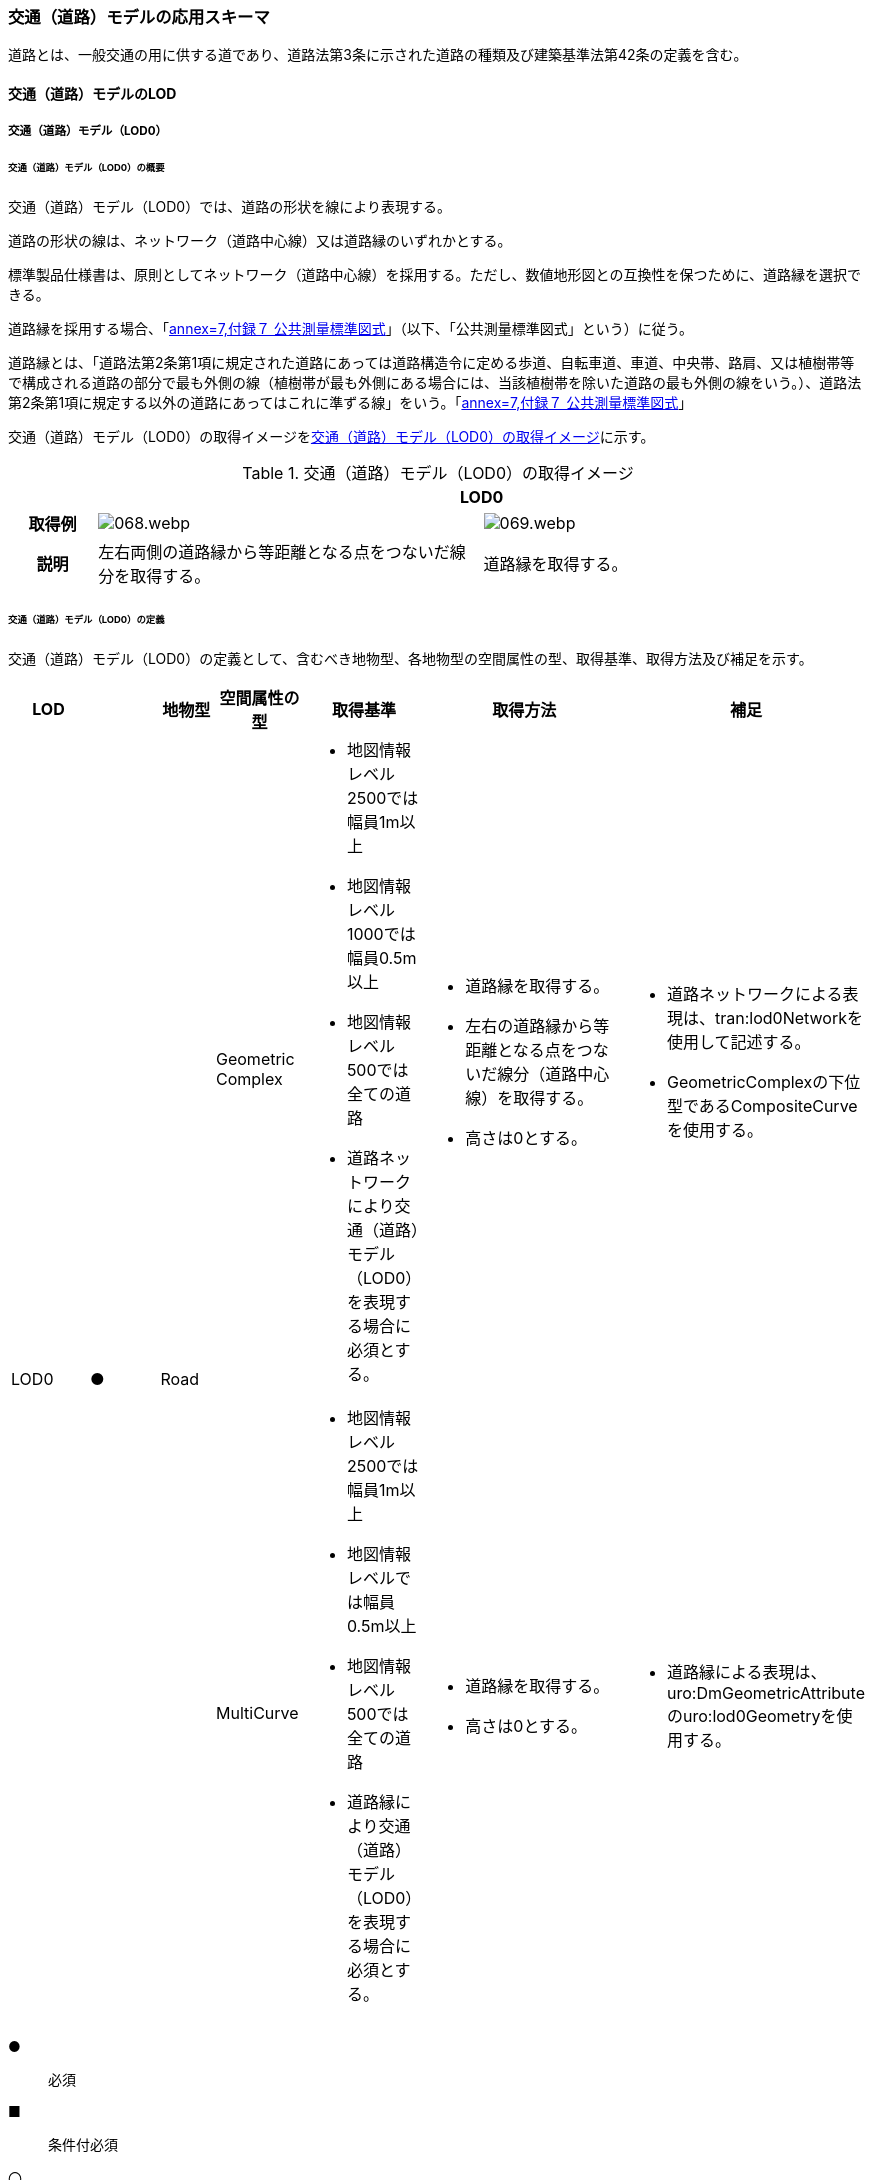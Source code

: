 [[toc4_03]]
=== 交通（道路）モデルの応用スキーマ

道路とは、一般交通の用に供する道であり、道路法第3条に示された道路の種類及び建築基準法第42条の定義を含む。

[[toc4_03_01]]
==== 交通（道路）モデルのLOD

[[toc4_03_01_01]]
===== 交通（道路）モデル（LOD0）

====== 交通（道路）モデル（LOD0）の概要

交通（道路）モデル（LOD0）では、道路の形状を線により表現する。

道路の形状の線は、ネットワーク（道路中心線）又は道路縁のいずれかとする。

標準製品仕様書は、原則としてネットワーク（道路中心線）を採用する。ただし、数値地形図との互換性を保つために、道路縁を選択できる。

道路縁を採用する場合、「<<gsi_ops,annex=7,付録７ 公共測量標準図式>>」（以下、「公共測量標準図式」という）に従う。

道路縁とは、「道路法第2条第1項に規定された道路にあっては道路構造令に定める歩道、自転車道、車道、中央帯、路肩、又は植樹帯等で構成される道路の部分で最も外側の線（植樹帯が最も外側にある場合には、当該植樹帯を除いた道路の最も外側の線をいう。）、道路法第2条第1項に規定する以外の道路にあってはこれに準ずる線」をいう。「<<gsi_ops,annex=7,付録７ 公共測量標準図式>>」

交通（道路）モデル（LOD0）の取得イメージを<<tab-4-16>>に示す。

[[tab-4-16]]
[cols="2a,9a,9a"]
.交通（道路）モデル（LOD0）の取得イメージ
|===
h| 2+^h| LOD0
h| 取得例
|
image::images/068.webp.png[]
|
image::images/069.webp.png[]

h| 説明 | 左右両側の道路縁から等距離となる点をつないだ線分を取得する。
|
道路縁を取得する。

|===

====== 交通（道路）モデル（LOD0）の定義

交通（道路）モデル（LOD0）の定義として、含むべき地物型、各地物型の空間属性の型、取得基準、取得方法及び補足を示す。

[cols="43a,43a,28a,43a,43a,120a,80a"]
|===
| LOD | | 地物型 | 空間属性の型 | 取得基準 | 取得方法 | 補足

.2+| LOD0
.2+| ●
.2+| Road
| Geometric Complex
|
* 地図情報レベル2500では幅員1m以上
* 地図情報レベル1000では幅員0.5m以上
* 地図情報レベル500では全ての道路
* 道路ネットワークにより交通（道路）モデル（LOD0）を表現する場合に必須とする。
|
* 道路縁を取得する。
* 左右の道路縁から等距離となる点をつないだ線分（道路中心線）を取得する。
* 高さは0とする。
|
* 道路ネットワークによる表現は、tran:lod0Networkを使用して記述する。
* GeometricComplexの下位型であるCompositeCurveを使用する。

| MultiCurve
|
* 地図情報レベル2500では幅員1m以上
* 地図情報レベルでは幅員0.5m以上
* 地図情報レベル500では全ての道路
* 道路縁により交通（道路）モデル（LOD0）を表現する場合に必須とする。
|
* 道路縁を取得する。
* 高さは0とする。
|
* 道路縁による表現は、uro:DmGeometricAttributeのuro:lod0Geometryを使用する。

|===

[%key]
●:: 必須
■:: 条件付必須
〇:: 任意（ユースケースに応じて要否を決定してよい）

[[toc4_03_01_02]]
===== 交通（道路）モデル（LOD1）

====== 交通（道路）モデル（LOD1）の概要

交通（道路）モデル（LOD1）では、道路の形状を面により表現する。交通（道路）モデル（LOD1）の取得イメージを<<tab-4-17>>に示す。

[[tab-4-17]]
[cols="1a,9a"]
.交通（道路）モデル（LOD1）の取得イメージ
|===
h| ^h| LOD1
h| 取得例
|
image::images/070.webp.png[]

h| 説明 |
道路縁により囲まれた範囲を面として取得し、以下の場所で区切る。

* 交差部（四差路、多差路及び三差路）
* 道路構造（トンネル、橋梁）が変化する場所
* 位置正確度や取得方法が変わる場所 高さは0とする。

|===

====== 交通（道路）モデル（LOD1）の定義

交通（道路）モデル（LOD1）の定義として、含むべき地物型、各地物型の空間属性の型、取得基準、取得方法及び補足を示す。

[cols="43a,^5a,28a,43a,43a,120a,80a"]
|===
| LOD | | 地物型 | 空間属性の型 | 取得基準 | 取得方法 | 補足

| LOD1
| ●
| Road
| MultiSurface
|
* 地図情報レベル2500では幅員1m以上
* 地図情報レベルでは幅員0.5m以上
* 地図情報レベル500では全ての道路
|
* 道路縁をつないだ面を作成する。
* 以下の場所で区切る。
** 交差部
** 道路構造が変化する場所
** 位置正確度や取得方法が変わる場所
* 高さは0とする。
|

|===

[%key]
●:: 必須
■:: 条件付必須
〇:: 任意（ユースケースに応じて要否を決定してよい）

[[toc4_03_01_03]]
===== 交通（道路）モデル（LOD2）

====== 交通（道路）モデル（LOD2）の概要

交通（道路）モデル（LOD2）では、道路の形状を面により表現し、面を車道部、車道交差部、歩道部及び島に区分する。交通（道路）モデル（LOD2）の取得イメージを<<tab-4-18>>に示す。

[[tab-4-18]]
[cols="1a,9a"]
.交通（道路）モデル（LOD2）の取得イメージ
|===
h| ^h| LOD2
h| 取得例
|
image::images/071.webp.png[]

h| 説明 |
道路縁により囲まれた範囲を面として取得し、面を以下に区分する。

* 車道部
* 車道交差部
* 歩道部
* 島

高さは0とする。

|===

車道部とは、主として自動車が利用する道路の部分で、車線、すりつけ区間、分離帯が切断された車道の部分、側帯、路肩、停車帯、待避所、乗合自動車停車所、非常駐車帯、副道を含む。

[.source]
<<nilim_kiban_dps,道路基盤地図情報（整備促進版）製品仕様書（案）>>

車道交差部とは、十字路、丁字路、その他2つ以上の車道が交わる部分をいう。

[.source]
<<nilim_kiban_dps,道路基盤地図情報（整備促進版）製品仕様書（案）>>


歩道部とは、専ら歩行者と自転車の通行の用に供するため、工作物により車道部と区画して設置される道路の部分で、自転車道、自転車歩行者道、歩道を含む。

[.source]
<<nilim_kiban_dps,道路基盤地図情報（整備促進版）製品仕様書（案）>>


島とは、車両の走行を制御し、安全な交通を確保するために設置される分離帯及び交通島の部分をいう。

[.source]
<<nilim_kiban_dps,道路基盤地図情報（整備促進版）製品仕様書（案）>>


====== 交通（道路）モデル（LOD2）の定義

交通（道路）モデル（LOD2）の定義として、含むべき地物型、各地物型の空間属性の型、取得基準、取得方法及び補足を示す。

[cols="3a,^2a,7a,15a,15a,30a,15a"]
|===
| LOD | | 地物型 | 空間属性の型 | 取得基準 | 取得方法 | 補足

| LOD2
| ●
| Road
| MultiSurface
|
* 道路法の道路
* 建築基準法第42条の道路
|
* TrafficArea及びAuxiliaryTrafficAreaの集まりとして作成する。
|

.4+| LOD2
.4+| ●
.4+| TrafficArea
.4+| MultiSurface
|
* 車道部
|
* 車道の境界をつないだ面を作成し、車道交差部を除く面を取得する。
* 高さは0とする。
|

|
* 車道交差部（隅切りがある場合）
|
* 隅切りに囲まれた車道部を取得する。
* 高さは0とする。
|
隅切りとは、道路構造令第27条第2項に示された、道路が同一平面で交差又は接続する場合に隅角部を切り取り、適当な見とおしができる構造としたものをいう。 +
また、建築基準法施行規則第144条の4第1項第2号に示される隅切りを含む。

image::images/072.webp.png[]

|
* 車道交差部（隅切りが無い場合）
|
* 交差する道路の道路縁が接する点を結ぶ線に囲まれた車道部を取得する。
* 高さは0とする。
|
image::images/073.webp.png[]

|
* 歩道部
|
* 歩道の境界をつないだ面を取得する。
* 高さは0とする。
|

| LOD2
| ●
| Auxiliary Traffic Area
| MultiSurface
|
* 島
|
* 島の外周を取得する。
* 高さは0とする。
|

|===

[%key]
●:: 必須
■:: 条件付必須
〇:: 任意（ユースケースに応じて要否を決定してよい）

[[toc4_03_01_04]]
===== 交通（道路）モデル（LOD3）

====== 交通（道路）モデル（LOD3）の概要

交通（道路）モデル（LOD3）では、道路の形状を面により表現し、面を車道部、車道交差部、歩道部及び分離帯等に区分する。交通（道路）モデル（LOD3）は、「道路内の区分」（<<tab-4-19>>）と「高さの取得方法」（<<tab-4-20>>）の組み合わせが異なるLOD3.0、LOD3.1、LOD3.2、LOD3.3及び LOD3.4に区分する。標準製品仕様は、原則としてLOD3.0とする。ただし、ユースケースの必要に応じて、LOD3.1、LOD3.2、LOD3.3又はLOD3.4を採用できる。

[[tab-4-19]]
[cols="6a,24a,^5a,^5a,^5a,^5a,^5a,^5a"]
.LOD3.0、LOD3.1、LOD3.2、LOD3.3及び LOD3.4の「道路内の区分」
|===
2+| 交通（道路）モデル（LOD3）に含むべき地物 | 対応するCityGMLの地物型 | LOD3.0 | LOD3.1 | LOD3.2 | LOD3.3 | LOD3.4

2+| 道路 | Road |  ● |  ● |  ● |  ● |  ●
.5+| 車道部 | | TrafficArea |  ● |  ● |  ● |  ● |  ●
| 車道交差部 | TrafficArea |  ● |  ● |  ● |  ● |  ●
| 車線 | TrafficArea | |  ● |  ● |  ● |  ●
| すりつけ区間、踏切道、軌道敷、待避所、副道、自動車駐車場（走路）、自転車駐車場（走路） | TrafficArea | | | | |  〇
| 非常駐車帯、中央帯、側帯、路肩、停車帯、乗合自動車停車所、自動車駐車場（駐車区画）、自転車駐車場（駐車区画） | AuxiliaryTrafficArea | | | | |  〇
.3+| 歩道部 | | TrafficArea |  ● |  ● |  ● |  ● |  ●
| 歩道部上の植栽 | AuxiliaryTrafficArea | | |  ● |  ● |  ●
| 歩道、自転車歩行者道、自転車道 | TrafficArea | | | | |  〇
.2+| 島 | | AuxiliaryTrafficArea |  ● |  ● |  ● |  ● |  ●
| 交通島、分離帯、植樹帯、路面電車停車所 | AuxiliaryTrafficArea | | | | |  〇

|===

[%key]
●:: 必須
■:: 条件付必須
〇:: 任意（ユースケースに応じて要否を決定してよい）

[[tab-4-20]]
[cols="45a,^11a,^11a,^11a,^11a,^11a"]
.LOD3.0、LOD3.1、LOD3.2、LOD3.3及び LOD3.4の「高さの取得方法」
|===
| 取得方法 | LOD3.0 | LOD3.1 | LOD3.2 | LOD3.3 | LOD3.4

| 道路の横断方向の高さは一律とし、車道の高さとする。 |  ● |  ● | | |
| 道路の横断方向に15㎝以上の高さの差が存在した場合に、車道部、歩道部、島それぞれの高さを取得する。
|
| |  ● | |
| 道路の横断方向に2㎝以上の高さの差が存在した場合に、車道部、歩道部、島それぞれの高さを取得する。
|
| | |  ● |  ● footnote:[LOD3.4における取得の下限値は、ユースケースの必要に応じて定めることができる。]

|===


交通（道路）モデル（LOD3）の取得イメージを<<tab-4-21>>及び<<tab-4-22>>に示す。

// this table is_common to both doc01 and doc02 slide 24
// RWP aligned text 20240917

[[tab-4-21]]
[cols="a,a,a,a"]
.交通（道路）モデル（LOD3）の取得イメージ（道路内の区分）
|===
| LOD3.0 | LOD3.1 | LOD3.2及びLOD3.3 | LOD3.4

| 車道部、車道交差部、島及び歩道部を区分する。
| LOD3.0の区分を細分する。 +
車道部のうち、車線を区分する。
| LOD3.1の区分を細分する。 +
歩道部のうち、植栽を区分する。
| LOD3.3の区分を細分する。細分はユースケースに応じて決定する。

|
image::images/074.webp.png[]
|
image::images/075.webp.png[]
|
image::images/076.webp.png[]
|
image::images/077.webp.png[]

|===

NOTE: 青色着色している道路内の区分は、当該LODにおいて新たに区別ができるようになる区分である。

[[tab-4-22]]
[cols="a,a,a"]
.交通（道路）モデル（LOD3）の取得イメージ（高さの取得方法）
|===
| LOD3.0及びLOD3.1 | LOD3.2 | LOD3.3及びLOD3.4

|
道路内（車道部、歩道部、島）の高さは、横断方向に同一（全て車道の高さ）となる。

立体交差が表現できる。

image::images/078.webp.png[]

|
道路の横断方向に存在する15㎝以上の高さの差を取得する。

. 高さの差が15㎝以上の段は、段の形状を取得する。
+
image::images/079.webp.png[]

. 高さの差が15㎝以上のスロープは、スロープの形状を取得する。
+
image::images/081.webp.png[]

. 高さの差が15㎝未満の段が複数あり、合計15㎝以上の高さの差がある場合は、スロープとして取得する。
+
image::images/083.webp.png[]

歩道と車道との間や車道と島との間に存在する縁石による段を表現できる。

|
道路の横断方向に存在する2㎝以上の高さの差を取得する。

. 高さの差が2㎝以上の段は、段の形状を取得する。
+
image::images/080.webp.png[]

. 高さの差が2㎝以上のスロープは、スロープの形状を取得する。
+
image::images/082.webp.png[]

. 高さの差が2㎝未満の段が複数あり、合計2㎝以上の高さの差がある場合は、スロープとして取得する。
+
image::images/084.webp.png[]

歩道に設けられた車道への切り下げ部に存在する段が表現できる。

image::images/085.webp.png[]

|===

====== 交通（道路）モデル（LOD3.0）の定義

交通（道路）モデル（LOD3.0）の定義として、含むべき地物型、各地物型の空間属性の型、取得基準、取得方法及び補足を示す。

[cols="3a,^2a,7a,15a,15a,30a,15a"]
|===
| LOD | | 地物型 | 空間属性の型 | 取得基準 | 取得方法 | 補足

| LOD3.0
| ●
| Road
| MultiSurface
|
* 道路法の道路
* 建築基準法第42条の道路
|
* TrafficArea及びAuxiliaryTrafficAreaの集まりとして作成する。
| 道路内の高さは、横断方向に同一（全て車道の路面高さ）となる。

.4+| LOD3.0
.4+| ●
.4+| TrafficArea
.4+| MultiSurface
|
* 車道部
|
* 車道の境界をつないだ面を作成し、車道交差部を除く面を取得する。
* 高さは車道の路面高さとする。
|

|
* 車道交差部（隅切りがある場合）
|
* 隅切りで囲まれた車道部を取得する。
* 高さは車道の路面高さとする。
|

|
* 車道交差部（隅切りが無い場合）
|
* 交差する道路の道路縁が接する点を結ぶ線に囲まれた車道部を取得する。
* 高さは車道の路面高さとする。
|
image::images/086.webp.png[]

|
* 歩道部
|
* 歩道の境界をつないだ面を取得する。
* 高さは車道の路面高さとする。
|

| LOD3.0
| ●
| Auxiliary TrafficArea
| MultiSurface
|
* 島
|
* 島の外周を取得する。
* 高さは車道の路面高さとする。
|

|===

[%key]
●:: 必須
■:: 条件付必須
〇:: 任意（ユースケースに応じて要否を決定してよい）

====== 交通（道路）モデル（LOD3.1）の定義

交通（道路）モデル（LOD3.1）の定義として、含むべき地物型、各地物型の空間属性の型、取得基準、取得方法及び補足を示す。

[cols="3a,^2a,7a,15a,15a,30a,15a"]
|===
| LOD | | 地物型 | 空間属性の型 | 取得基準 | 取得方法 | 補足

| LOD3.1
| ●
| Road
| MultiSurface
|
* 道路法の道路
* 建築基準法第42条の道路
|
* TrafficArea及びAuxiliaryTrafficAreaの集まりとして作成する。
| 道路内の高さは、横断方向に同一（全て車道の路面高さ）となる。

.5+| LOD3.1
.5+| ●
.5+| TrafficArea
.5+| MultiSurface
|
* 車道部
|
* 車道の境界をつないだ面を作成し、車道交差部及び車線を除く面を取得する。
* 高さは車道の路面高さとする。
|

|
* 車線
|
* 区画線をつないだ面を作成する。
* 高さは車道の路面高さとする。
|

|
* 車道交差部（隅切りがある場合）
|
* 停止線がある場合にはこれの延長とし、停止線がない場合には、隅切りに囲まれた車道部を取得する。
* 高さは車道の路面高さとする。
|

|
* 車道交差部（隅切りが無い場合）
|
* 停止線がある場合にはこれの延長とし、停止線がない場合には、交差する道路の道路縁が接する点を結ぶ線に囲まれた車道部を取得する。
* 高さは車道の路面高さとする。
|

|
* 歩道部
|
* 歩道の境界に囲まれた面を取得する。
* 高さは車道の路面高さとする。
|

| LOD3.1
| ●
| Auxiliary TrafficArea
| MultiSurface
|
* 島
|
* 島の外周を取得する。
* 高さは車道の路面高さとする。
|

|===

[%key]
●:: 必須
■:: 条件付必須
〇:: 任意（ユースケースに応じて要否を決定してよい）

====== 交通（道路）モデル（LOD3.2）の定義

交通（道路）モデル（LOD3.2）の定義として、含むべき地物型、各地物型の空間属性の型、取得基準、取得方法及び補足を示す。

[cols="3a,^2a,7a,15a,15a,30a,15a"]
|===
| LOD | | 地物型 | 空間属性の型 | 取得基準 | 取得方法 | 補足

| LOD3.2
| ●
| Road
| MultiSurface
|
* 道路法の道路
* 建築基準法第42条の道路
|
* TrafficArea及びAuxiliaryTrafficAreaの集まりとして作成する。
| 道路の横断方向に存在する15㎝以上の高さの差を取得する。

.6+| LOD3.2
.6+| ●
.6+| TrafficArea
.6+| MultiSurface
|
* 車道部
|
* 車道の境界をつないだ面を作成し、車道交差部及び車線を除く面を取得する。
* 高さは車道の路面高さとする。
|

|
* 車線
|
* 区画線をつないだ面を作成する。
* 高さは車道の路面高さとする。
|

|
* 車道交差部（隅切りがある場合）
|
* 停止線がある場合にはこれの延長とし、停止線がない場合には、隅切りに囲まれた車道部を取得する。
* 高さは車道の路面高さとする。
|

|
* 車道交差部（隅切りが無い場合）
|
* 停止線がある場合にはこれの延長とし、停止線がない場合には、交差する道路の道路縁が接する点を結ぶ線に囲まれた車道部を取得する。
* 高さは車道の路面高さとする。
|

|
* 歩道部
|
* 歩道の境界をつないだ面を取得する。
* 高さは歩道の路面高さとする。
* 横断歩道や車両出入口部に設置された歩道の切り下げ部では、歩道の高さは、車道の路面高さと同一の高さとする。
|

|
* 歩道部と車道部との間に存在する15㎝以上の高さの差
|
* 15㎝以上の段の場合は、段の上端と下端を結ぶ面を作成し、その形状を取得する。
* 15㎝以上のスロープは、スロープの下端と上端を結ぶ面を取得する。
* 15㎝未満の段が複数存在する場合は、最下段の下端と最上段の上端を結ぶ面を作成する。
|
高さの差を表現する面は、歩道部の一部として取得する。

image::images/087.webp.png[]

.2+| LOD3.2
.2+| ●
.2+| Auxiliary TrafficArea
.2+| MultiSurface
|
* 島
|
* 島の上端の外周を面として取得する。
* 島の下端の外周と島の上端の外周に囲まれた面を取得する。
* 島の下端の外周の各頂点には、路面の高さを与え、上端の外周の各頂点には、島の上端の高さを与える。
|

|
* 植栽
|
* 植栽の上端の外周を面として取得する。
* 植栽の下端の外周と島の上端の外周に囲まれた面を取得する。
* 植栽の下端の外周の各頂点には、歩道の路面の高さを与え、上端の外周の各頂点には、植栽の上端の高さを与える。
|

|===

[%key]
●:: 必須
■:: 条件付必須
〇:: 任意（ユースケースに応じて要否を決定してよい）

====== 交通（道路）モデル（LOD3.3）の定義

交通（道路）モデル（LOD3.3）の定義として、含むべき地物型、各地物型の空間属性の型、取得基準、取得方法及び補足を示す。

[cols="3a,^2a,7a,15a,15a,30a,15a"]
|===
| LOD | | 地物型 | 空間属性の型 | 取得基準 | 取得方法 | 補足

| LOD3.3
| ●
| Road
| MultiSurface
|
* 道路法の道路
* 建築基準法第42条の道路
|
* TrafficArea及びAuxiliaryTrafficAreaの集まりとして作成する。
| 道路の横断方向に存在する2㎝以上の高さの差を取得する。

.6+| LOD3.3
.6+| ●
.6+| TrafficArea
.6+| MultiSurface
|
* 車道部
|
* 車道の境界をつないだ面を作成し、車道交差部及び車線を除く面を取得する。
* 高さは車道の路面高さとする。
|

|
* 車線
|
* 区画線をつないだ面を作成する。
* 高さは車道の路面高さとする。
|

|
* 車道交差部（隅切りがある場合）
|
* 停止線がある場合にはこれの延長とし、停止線がない場合には、隅切りに囲まれた車道部を取得する。
* 高さは車道の路面高さとする。
|

|
* 車道交差部（隅切りが無い場合）
|
* 停止線がある場合にはこれの延長とし、停止線がない場合には、交差する道路の道路縁が接する点を結ぶ線に囲まれた車道部を取得する。
* 高さは車道の路面高さとする。
|

|
* 歩道部
|
* 歩道の境界をつないだ面を取得する。
* 高さは歩道の路面高さとする。
|

|
* 歩道部と車道部との間に存在する2㎝以上の高さの差
|
* 2㎝以上の段の場合は、段の上端と下端を結ぶ面を作成し、その形状を取得する。
* 2㎝以上のスロープは、スロープの下端と上端を結ぶ面を取得する。
* 2㎝未満の段が複数存在する場合は、最下段の下端と最上段の上端を結ぶ面を作成する。
|
高さの差を表現する面は、歩道部の一部として取得する。

image::images/088.webp.png[]

.2+| LOD3.3
.2+| ●
.2+| Auxiliary TrafficArea
.2+| MultiSurface
|
* 島
|
* 島の上端の外周を面として取得する。
* 島の下端の外周と島の上端の外周に囲まれた面を取得する。
* 島の下端の外周の各頂点には、路面の高さを与え、上端の外周の各頂点には、島の上端の高さを与える。
|

|
* 植栽
|
* 植栽の上端の外周を面として取得する。
* 植栽の下端の外周と島の上端の外周に囲まれた面を取得する。
* 植栽の下端の外周の各頂点には、歩道の路面の高さを与え、上端の外周の各頂点には、植栽の上端の高さを与える。
|

|===

[%key]
●:: 必須
■:: 条件付必須
〇:: 任意（ユースケースに応じて要否を決定してよい）

====== 交通（道路）モデル（LOD3.4）の定義

交通（道路）モデル（LOD3.4）の定義として、含むべき地物型、各地物型の空間属性の型、取得基準、取得方法及び補足を示す。

[cols="3a,^2a,7a,15a,15a,30a,15a"]
|===
| LOD | | 地物型 | 空間属性の型 | 取得基準 | 取得方法 | 補足

| LOD3.4
| ●
| Road
| MultiSurface
|
* 道路法の道路
* 建築基準法第42条の道路
|
* TrafficArea及びAuxiliaryTrafficAreaの集まりとして作成する。
| 道路の横断方向に存在する2㎝以上の高さの差を取得する。

.6+| LOD3.4
.6+| ●
.6+| TrafficArea
.6+| MultiSurface
|
* 車道部
|
* 車道の境界をつないだ面を作成し、車道交差部及び車線を除く面を取得する。
* 高さは車道の路面高さとする。
|

|
* 車線
|
* 区画線又は道路標示をつないだ面を取得する。
* 高さは車道の路面高さとする。
|

|
* 車道交差部（隅切りがある場合）
|
* 停止線がある場合にはこれの延長とし、停止線がない場合には、隅切りに囲まれた車道部を取得する。
* 高さは車道の路面高さとする。
|

|
* 車道交差部（隅切りが無い場合）
|
* 停止線がある場合にはこれの延長とし、停止線がない場合には、交差する道路の道路縁が接する点を結ぶ線に囲まれた車道部を取得する。
* 高さは車道の路面高さとする。
|

|
* 歩道部
|
* 歩道の境界をつないだ面を取得する。
* 高さは歩道の路面高さとする。
|

|
* 歩道部と車道部との間に存在する2㎝以上の高さの差
|
* 2㎝以上の段の場合は、段の上端と下端を結ぶ面を作成し、その形状を取得する。
* 2㎝以上のスロープは、スロープの下端と上端を結ぶ面を取得する。
* 2㎝未満の段が複数存在する場合は、最下段の下端と最上段の上端を結ぶ面を作成する。
|
高さの差を表現する面は、歩道部の一部として取得する。

image::images/089.webp.png[]

| LOD3.4
| 〇
| TrafficArea
| MultiSurface
|
* すりつけ区間、踏切道、軌道敷、待避所、副道、自動車駐車場（走路）、自転車駐車場（走路）、
|
* 区画線又は道路標示をつないだ面を取得する。
* 高さは路面高さとする。
| ユースケースの必要に応じて、車道部又は車線を細分する。

| LOD3.4
| 〇
| TrafficArea
| MultiSurface
|
* 自転車歩行車道、自転車道、歩道
|
* 歩道部の境界をつないだ面を取得する。
* 高さは自転車歩行車道又は自転車の路面高さとする。
| ユースケースの必要に応じて、歩道部を細分する。

.2+| LOD3.4
.2+| ●
.2+| Auxiliary TrafficArea
.2+| MultiSurface
|
* 島
|
* 島の上端の外周を面として取得する。
* 島の下端の外周と島の上端の外周に囲まれた面を取得する。
* 島の下端の外周の各頂点には、路面の高さを与え、上端の外周の各頂点には、島の上端の高さを与える。
|

|
* 植栽
|
* 植栽の上端の外周を面として取得する。
* 植栽の下端の外周と島の上端の外周に囲まれた面を取得する。
* 植栽の下端の外周の各頂点には、歩道の路面の高さを与え、上端の外周の各頂点には、植栽の上端の高さを与える。
|

| LOD3.4
| 〇
| Auxiliary TrafficArea
| MultiSurface
|
* 非常駐車帯、中央帯、側帯、路肩、停車帯、乗合自動車停車所、自動車駐車場（駐車区画）、自転車駐車場（駐車区画）
|
* 車道端、区画線又は道路標示をつないだ面を取得する。
* 高さは路面高さとする。
| ユースケースの必要に応じて、車道部を細分する。

| LOD3.4
| 〇
| Auxiliary TrafficArea
| MultiSurface
|
* 分離帯、交通島
|
* 分離帯又は交通島の上端の外周を面として取得する。
* 分離帯又は交通島の下端の外周と島の上端の外周に囲まれた面を取得する。
* 分離帯又は交通島の下端の外周の各頂点には、路面の高さを与え、上端の外周の各頂点には、分離帯又は交通島の上端の高さを与える。
| ユースケースの必要に応じて、島を細分する。

|===

[%key]
●:: 必須
■:: 条件付必須
〇:: 任意（ユースケースに応じて要否を決定してよい）

[[toc4_03_01_05]]
===== 各LODにおいて使用可能な地物型と空間属性

交通（道路）モデルの各LODにおいて使用可能な地物型と空間属性を<<tab-4-23>>に示す。

[[tab-4-23]]
[cols="7a,7a,^7a,^7a,^7a,^7a,18a"]
.交通（道路）モデルに使用する地物型と空間属性
|===
| 地物型 | 空間属性 | LOD0 | LOD1 | LOD2 | LOD3 | 適用

.6+| tran:Road | |  ● |  ● |  ● |  ● |
| tran:lod0Network |  ■ | | | .2+| LOD0はネットワークを原則とするが、数値地形図との互換性を保つために、道路縁を選択できる。
| uro:lod0Geometry |  ■ | | |
| tran:lod1MultiSurface | |  ● | | |
| tran:lod2MultiSurface |  | |  ● | |
| tran:lod3MultiSurface |  | | |  ● |
.3+| tran:TrafficArea | | | |  ● |  ● |
| tran:lod2MultiSurface |  | |  ● | |
| tran:lod3MultiSurface |  | | |  ● |
.3+| tran:AuxiliaryTrafficArea | | | |  ● |  ● |
| tran:lod2MultiSurface |  | |  ● | |
| tran:lod3MultiSurface |  | | |  ● |

|===

[%key]
●:: 必須
■:: 条件付必須
〇:: 任意（ユースケースに応じて要否を決定してよい）

[[toc4_03_02]]
==== 交通（道路）モデルの応用スキーマクラス図

[[toc4_03_02_01]]
===== Transportation（CityGML）

Transportationパッケージは、交通に関する地物型を定義する。

標準製品仕様では、道路（tran:Road）、広場（tran:Square）、徒歩道（tran:Track）及び鉄道（tran:Railway）を定義する。

これらは、道路を構成する歩道や車道のような通行可能な領域（tran:TrafficArea）と、道路における路肩のように、これを補助する役割をもつ領域（tran:AuxiliaryTrafficArea）の集まりとして構成できる。

image::images/090.svg[]

[[toc4_03_02_02]]
===== Urban Object（i-UR）

====== tran:Roadの拡張属性

image::images/091.svg[]

====== tran:TrafficAreaの拡張属性

image::images/092.svg[]

====== tran:TransportationObject及びtran:TransportationComplexの拡張属性

image::images/093.svg[]

[[toc4_03_03]]
==== 交通（道路）モデルの応用スキーマ文書

[[toc4_03_03_01]]
===== Transportation（CityGML）

====== tran:Road

lutaml_klass_table::../../sources/xmi/plateau_all_packages_export.xmi[name="Road",template="../../sources/liquid_templates/_klass_table.liquid",guidance="../../sources/guidance/guidance.yaml"]

[cols="1a,1a,2a",options="noheader"]
|===
.3+| 型の定義
2+|
一般交通の用に供する場所。道路法第3条に示された道路の種類及び建築基準法第42条の定義を含む。

道路の延長方向は、以下の場所で区切る。

* 交差部（四差路、多差路及び三差路）
* 道路構造の変化点（トンネル、橋梁）

* 正確度（地図情報レベル）や取得方法
** an:Roadに含まれるtran:TrafficArea及びtran:AuxiliaryTrafficAreaは、同一路線に含まれなければならない。
+
同一のLODにおいて、連続する道路の境界は一致しなければならない。

.LOD1における道路の取得例
image::images/094.webp.png[]

2+|

.LOD2における道路の取得例
image::images/095.webp.png[]

2+|

.LOD3における道路の取得例
image::images/096.webp.png[]

h| 上位の型 2+| tran:TrafficComplex
h| ステレオタイプ 2+| << FeatureType >>
3+h| 継承する属性
h| 属性名 h| 属性の型及び多重度 h| 定義
| gml:description | gml:StringOrRefType [0..1] | 道路の概要。
| gml:name | gml:CodeType [0..1] | 道路を識別する名称。道路法に基づき路線が指定又は認定された路線名。文字列とする。
h| (gml:boundedBy) | gml:Envelope [0..1] | オブジェクトの範囲と空間参照系。
| core:creationDate | xs:date [0..1] | データが作成された日。運用上必須とする。
| core:terminationDate | xs:date [0..1] | データが削除された日。
h| (core:relativeToTerrain) | core:RelativeToTerrainType [0..1] | 地表面との相対的な位置関係。
h| (core:relativeToWater) | core:RelativeToWaterType [0..1] | 水面との相対的な位置関係。
| tran:class | gml:CodeType [0..1] | 交通の分類。コードリスト（TransportationComplex_class.xml）より選択する。
| tran:function | gml:CodeType [0..*] | 道路法における道路の区分及び建築基準法における道路の区分。コードリスト（Road_function.xml）より選択する。
| tran:usage | gml:CodeType [0..*] | 道路の利用方法。コードリスト（Road_usage.xml）より選択する。
3+h| 継承する関連役割
h| 関連役割名 h| 関連役割の型及び多重度 h| 定義
h| (gen:stringAttribute) | gen:stringAttribute [0..*] | 文字列型属性。属性を追加したい場合に使用する。
h| (gen:intAttribute) | gen:intAttribute [0..*] | 整数型属性。属性を追加したい場合に使用する。
h| (gen:doubleAttribute) | gen:doubleAttribute [0..*] | 実数型属性。属性を追加したい場合に使用する。
h| (gen:dateAttribute) | gen:dateAttribute [0..*] | 日付型属性。属性を追加したい場合に使用する。
h| (gen:uriAttribute) | gen:uriAttribute [0..*] | URI型属性。属性を追加したい場合に使用する。
h| (gen:measureAttribute) | gen:measureAttribute [0..*] | 単位付き数値型属性。属性を追加したい場合に使用する。
h| (gen:genericAttributeSet) | gen:GenericAttributeSet [0..*] | 汎用属性のセット（集合）。属性を追加したい場合に使用する。
| tran:trafficArea | tran:TrafficArea [0..*] | 道路を構成する要素のうち、車両や人が通行可能な領域への参照。
| tran:auxiliaryTrafficArea | tran:AuxiliaryTrafficArea [0..*] | 道路を構成する要素のうち、交通領域の機能を補助するために設けられた領域への参照。
| tran:lod0Network | gml:GeometricComplex [0..*] | 道路の連続性を表現する線。
| tran:lod1MultiSurface
| gml:MultiSurface [0..1]
| 道路縁により囲まれた道路の範囲。 +
車道交差部では、隅切りを結ぶ線により区切ることを基本とする。道路両側の隅切り位置が道路延長方向に大きく異なる場合は、より交差点より遠い隅切り位置より横断方向に区切る。 +
隅切りが無い場合は、交差する道路の道路縁の接点を結ぶ線により区切る。

| tran:lod2MultiSurface
| gml:MultiSurface [0..1]
| 道路縁により囲まれた道路の範囲。 +
tran:Roadが参照するtran:TrafficArea及びtran:AuxiliaryTrafficAreaのtran:lod2MultiSurfaceに含まれる、全てのgml:Polygonにより構成する。

| tran:lod3MultiSurface
| gml:MultiSurface [0..1]
| 道路縁により囲まれた道路の範囲。 +
tran:Roadが参照するtran:TrafficArea及びtran:AuxiliaryTrafficAreaのtran:lod3MultiSurfaceに含まれる、全てのgml:Polygonにより構成する。

| uro:tranKeyValuePairAttribute | uro:KeyValuePairAttribute [0..*] | 属性を拡張するための仕組み。コ－ド値以外の属性を拡張する場合は、gen:_GenericAttributeの下位型を使用する。
| uro:tranDataQualityAttribute | uro:DataQualityAttribute [1] | 作成したデータの品質に関する情報。必須とする。
| uro:tranDmAttribute | uro:DmAttribute [0..*] | 公共測量標準図式による図形表現に必要な情報。
| uro:tranFacilityTypeAttribute | uro:FacilityTypeAttribute [0..*] | 特定分野における施設の分類情報。
| uro:tranFacilityIdAttribute | uro:FacilityIdAttribute [0..1] | uro:tranFacilityTypeAttribute.classによって指定された分野における施設の識別情報。
| uro:tranFacilityAttribute | uro:FacilityAttribute [0..*] | uro:tranFacilityTypeAttribute.classによって指定された分野における施設管理情報。
3+h| 自身に定義された関連役割
h| 関連役割名 h| 関連役割の型及び多重度 h| 定義
| uro:roadStructureAttribute | uro:RoadStructureAttribute [0..1] | 当該道路の道路構造に関する情報。
| uro:trafficVolumeAttribute | uro:TrafficVolumeAttribute [0..1] | 当該道路を通行する車両の量に関する情報。

|===

====== tran:TrafficArea

lutaml_klass_table::../../sources/xmi/plateau_all_packages_export.xmi[name="TrafficArea",template="../../sources/liquid_templates/_klass_table.liquid",guidance="../../sources/guidance/guidance.yaml"]

[cols="1a,1a,2a",options="noheader"]
|===
.4+| 型の定義
2+|
車両や人が通行可能な領域。

* LOD2及びLOD3.0の場合は、車道部として、車両の利用が想定された車線や路肩その他一体的な舗装がされた全ての道路の部分を対象とする。また、歩道部として、歩道及び歩道上に設置された植栽の範囲を対象とする。

.LOD2及びLOD3.0におけるtran:TrafficAreaの例
image::images/097.webp.png[]

2+|
* LOD3.1の場合は、LOD3.0の車道部のうち、車線を細分する。

.LOD3.1におけるtran:TrafficAreaの例
image::images/098.webp.png[]

2+|
* LOD3.2及びLOD3.3の場合は、LOD3.1の歩道部から歩道上の植栽を除いた範囲を歩道部とする。

.LOD3.2及びLOD3.3におけるtran:TrafficAreaの例
image::images/099.webp.png[]

2+|
* LOD3.4の場合は、コードリストの区分に従う。

.LOD3.4におけるtran:TrafficAreaの例
image::images/100.webp.png[]

1つの道路オブジェクトに含まれる交通領域は、属性の変化が無い限り、区分しない。

h| 上位の型 2+| tran:_TransportationObject
h| ステレオタイプ 2+| << FeatureType >>
3+h| 継承する属性
h| 属性名 h| 属性の型及び多重度 h| 定義
h| (gml:description) | gml:StringOrRefType [0..1] | 概要。
h| (gml:name) | gml:CodeType [0..1] | 識別する名称。
h| (gml:boundedBy) | gml:Envelope [0..1] | オブジェクトの範囲と空間参照系。
| core:creationDate | xs:date [0..1] | データが作成された日。運用上必須とする。
| core:terminationDate | xs:date [0..1] | データが削除された日。
h| (core:relativeToTerrain) | core:RelativeToTerrainType [0..1] | 地表面との相対的な位置関係。
h| (core:relativeToWater) | core:RelativeToWaterType [0..1] | 水面との相対的な位置関係。
3+h| 自身に定義された属性
h| (tran:class) | gml:CodeType [0..1] | 交通の分類。
| tran:function | gml:CodeType [0..*] | 区画線や路面標示、道路標識等により示された交通領域の機能。コードリスト（TrafficArea_function.xml）より選択する。
h| (tran:usage) | gml:CodeType [0..*] | 交通領域の利用方法。
| tran:surfaceMaterial | gml:CodeType [0..1] | 表層舗装の有無及び材質。複数の表層舗装が混在している場合は、最も面積を占める舗装とする。コードリスト（TrafficArea\_ surfaceMaterial.xml）より選択する。
3+h| 継承する関連役割
h| 関連役割名 h| 関連役割の型及び多重度 h| 定義
h| (gen:stringAttribute) | gen:stringAttribute [0..*] | 文字列型属性。属性を追加したい場合に使用する。
h| (gen:intAttribute) | gen:intAttribute [0..*] | 整数型属性。属性を追加したい場合に使用する。
h| (gen:doubleAttribute) | gen:doubleAttribute [0..*] | 実数型属性。属性を追加したい場合に使用する。
h| (gen:dateAttribute) | gen:dateAttribute [0..*] | 日付型属性。属性を追加したい場合に使用する。
h| (gen:uriAttribute) | gen:uriAttribute [0..*] | URI型属性。属性を追加したい場合に使用する。
h| (gen:measureAttribute) | gen:measureAttribute [0..*] | 単位付き数値型属性。属性を追加したい場合に使用する。
h| (gen:genericAttributeSet) | gen:GenericAttributeSet [0..*] | 汎用属性のセット（集合）。属性を追加したい場合に使用する。
3+h| 自身に定義された関連役割
h| 関連役割名 h| 関連役割の型及び多重度 h| 定義
| tran:lod2MultiSurface
| gml:MultiSurface [0..1]
| 区画線や縁石等により示される境界線に囲まれた領域のうち、通行可能な道路の部分（歩道部、車道部、車道交差部）。 +
高さは0とする。 +
隣接するtran:TrafficArea又はtran:AuxiliaryTrafficAreaとの境界線の座標を一致させる。 +
tran:TrafficAreaのtran:lod2MultiSurfaceは、同一のtran:Roadのオブジェクトに含まれる他のtran:TrafficAreaやtran:AuxiliaryTrafficAreaのtran:lod2MultiSurfaceと重なることはない。（ただし、立体的な構造をもつ道路を除く） +
車道交差部での区切りは、LOD1と同様とする。分離帯がある場合には、車道交差部の範囲を分離帯までとする。 +
境界線として区画線を使用する場合は、区画線の中心を境界線とする。

| tran:lod3MultiSurface
| gml:MultiSurface [0..1]
| 区画線や縁石等により示される境界線に囲まれた領域のうち、通行可能な道路の部分。 +
LOD3.0の場合、横断方向に連続する交通領域の高さは一律とし、車道の標高とする。 +
LOD3.1～LOD3.4では、各水平位置における標高とする。 +
隣接するtran:TrafficArea又はtran:AuxiliaryTrafficAreaとの境界線の座標を一致させる。 +
tran:TrafficAreaのtran:lod3MultiSurfaceは、同一のtran:Roadのオブジェクトに含まれる他のtran:TrafficAreaやtran:AuxiliaryTrafficAreaのtran:lod3MultiSurfaceと重なることはない。 +
LOD3.0の場合、車道交差部での区切りはLOD2と同様とする。 +
LOD3.1～LOD3.4では、停止線がある場合にはこれの延長とし、停止線がない場合には、LOD2と同様とするが、ユースケースに応じて決定できる。 +
境界線として区画線を使用する場合は、区画線の中心を境界線とする。

| uro:trafficAreaStructureAttribute
| uro:TrafficAreaStructureAttribute [0..1]
| 交通領域の構造。道路の交通領域の場合にのみ取得する。 +
交通領域内の代表車線数を記述する。交通領域において車線を区分しない場合にのみ用いる。

|===

====== tran:AuxiliaryTrafficArea

lutaml_klass_table::../../sources/xmi/plateau_all_packages_export.xmi[name="AuxiliaryTrafficArea",template="../../sources/liquid_templates/_klass_table.liquid",guidance="../../sources/guidance/guidance.yaml"]

[cols="1a,1a,2a",options="noheader"]
|===
.3+| 型の定義
2+|
道路を構成する領域のうち、交通領域の機能を補助するために設けられた領域。

* LOD2、LOD3.0及びLOD3.1の場合は、道路内の島状の施設（交通島及び分離帯、路面電車停車所）を対象とする。

.LOD2、LOD3.0及びLOD3.1での道路のtran:AuxiliaryTrafficAreaの取得例
image::images/101.webp.png[]

2+|
* LOD3.2及びLOD3.3の場合は、上記に加え、歩道部に設置された植栽を対象とする。

.LOD3.2及びLOD3.3での道路のtran:AuxiliaryTrafficAreaの取得例
image::images/102.webp.png[]

2+|
* LOD3.4に場合は、tran:functionにより指定されるコードリストの区分に従う。

.LOD3.4での道路のtran:AuxiliaryTrafficAreaの取得例
image::images/103.webp.png[]

1つの道路オブジェクトに含まれる交通補助領域は、属性の変化が無い限り、延長方向では区分しない（例：延長方向に連続する分離帯を細分しない）。

h| 上位の型 2+| tran:_TransportationObject
h| ステレオタイプ 2+| << FeatureType >>
3+h| 継承する属性
h| 属性名 h| 属性の型及び多重度 h| 定義
h| (gml:description) | gml:StringOrRefType [0..1] | 道路の概要。
h| (gml:name) | gml:CodeType [0..1] | 道路を識別する名称。道路法に基づき路線が指定又は認定された路線名。
h| (gml:boundedBy) | gml:Envelope [0..1] | オブジェクトの範囲と空間参照系。
| core:creationDate | xs:date [0..1] | データが作成された日。運用上必須とする。
| core:terminationDate | xs:date [0..1] | データが削除された日。
h| (core:relativeToTerrain) | core:RelativeToTerrainType [0..1] | 地表面との相対的な位置関係。
h| (core:relativeToWater) | core:RelativeToWaterType [0..1] | 水面との相対的な位置関係。
3+h| 自身に定義された属性
h| (tran:class) | gml:CodeType [0..1] | 交通の分類。
| tran:function | gml:CodeType [0..*] | 区画線や路面標示、道路標識等により示された交通補助領域の機能。コードリスト（AuxiliaryTrafficArea_function.xml）より選択する。
h| (tran:usage) | gml:CodeType [0..*] | 交通補助領域の利用方法。
| tran:surfaceMaterial | gml:CodeType [0..1] | 表層舗装の有無及び材質。複数の表層舗装が混在している場合は、最も面積を占める舗装とする。コードリスト（AuxiliaryTrafficArea\_ surfaceMaterial.xml）より選択する。
3+h| 継承する関連役割
h| 関連役割名 h| 関連役割の型及び多重度 h| 定義
h| (gen:stringAttribute) | gen:stringAttribute [0..*] | 文字列型属性。属性を追加したい場合に使用する。
h| (gen:intAttribute) | gen:intAttribute [0..*] | 整数型属性。属性を追加したい場合に使用する。
h| (gen:doubleAttribute) | gen:doubleAttribute [0..*] | 実数型属性。属性を追加したい場合に使用する。
h| (gen:dateAttribute) | gen:dateAttribute [0..*] | 日付型属性。属性を追加したい場合に使用する。
h| (gen:uriAttribute) | gen:uriAttribute [0..*] | URI型属性。属性を追加したい場合に使用する。
h| (gen:measureAttribute) | gen:measureAttribute [0..*] | 単位付き数値型属性。属性を追加したい場合に使用する。
h| (gen:genericAttributeSet) | gen:GenericAttributeSet [0..*] | 汎用属性のセット（集合）。属性を追加したい場合に使用する。
3+h| 自身に定義された関連役割
h| 関連役割名 h| 関連役割の型及び多重度 h| 定義
| tran:lod2MultiSurface
| gml:MultiSurface [0..1]
| 縁石等により示される境界線に囲まれた領域のうち、通行の用に供しない道路の部分（分離帯、交通島、路面電車停車所）。高さは0とする。隣接するtran:TrafficArea又はtran:AuxiliaryTrafficAreaとの境界線の座標を一致させる。 +
tran: AuxiliaryTrafficAreaのtran:lod2MultiSurfaceは、同一のtran:Roadのオブジェクトに含まれる他のtran:TrafficAreaやtran:AuxiliaryTrafficAreaのtran:lod2MultiSurfaceと重なることはない。（ただし、立体的な構造をもつ道路を除く。） +
車道交差部での区切りは、LOD1と同様とする。分離帯がある場合には、車道交差部の範囲を分離帯までとする。 +
境界線として区画線を使用する場合は、区画線の中心を境界線とする。

| tran:lod3MultiSurface
| gml:MultiSurface [0..1]
a| 縁石等により示される境界線に囲まれた領域のうち、通行の用に供しない道路の部分。 +
LOD3.0の場合、横断方向に連続する交通領域の高さは一律とし、車道の標高とする。 +
LOD3.1～LOD3.4では、各水平位置における標高とする。 +
隣接するtran:TrafficArea又はtran:AuxiliaryTrafficAreaとの境界線の座標を一致させる。 +
tran: AuxiliaryTrafficAreaのtran:lod3MultiSurfaceは、同一のtran:Roadのオブジェクトに含まれる他のtran:TrafficAreaやtran:AuxiliaryTrafficAreaのtran:lod3MultiSurfaceと重なることはない。 +
LOD3.0の場合、車道交差部での区切りは、LOD2と同様とする。 +
LOD3.1～LOD3.4では、停止線がある場合にはこれの延長とし、停止線がない場合には、LOD2と同様とするが、ユースケースに応じて決定できる。

境界線として区画線を使用する場合は、区画線の中心を境界線とする。

|===

[[toc4_03_03_02]]
===== Urban Object（i-UR）

====== uro:KeyValuePairAttribute

lutaml_klass_table::../../sources/xmi/plateau_all_packages_export.xmi[name="KeyValuePairAttribute",template="../../sources/liquid_templates/_klass_table.liquid",guidance="../../sources/guidance/guidance.yaml"]

[cols="1a,1a,2a"]
|===
| 型の定義
2+| 都市オブジェクトに付与する追加情報。都市オブジェクトが継承する属性及び都市オブジェクトに定義された属性以外にコード型の属性を追加したい場合に使用する。 +
属性名称と属性の値の対で構成される。コード値以外の属性を追加する場合は、gen:_GenericAttributeを使用すること。

h| 上位の型 2+| ―
h| ステレオタイプ 2+| << DataType >>
3+h| 自身に定義された属性
h| 属性名 h| 属性の型及び多重度 h| 定義
| uro:key | gml:CodeType [1] | 拡張する属性の名称。名称は、コ－ドリスト（KeyValuePairAttribute_key.xml）を作成し、選択する。
| uro:codeValue
| gml:CodeType [1]
| 拡張された属性の値。値は名称は、コ－ドリスト（KeyValuePairAttribute_key[%key].xml）を作成し、選択する。 +
[%key]は、属性uro:keyの値に一致する。

h| 型の定義
2+| 都市オブジェクトに付与する追加情報。都市オブジェクトが継承する属性及び都市オブジェクトに定義された属性以外にコード型の属性を追加したい場合に使用する。 +
属性名称と属性の値の対で構成される。コード値以外の属性を追加する場合は、gen:_GenericAttributeを使用すること。

h| 上位の型 2+| ―
h| ステレオタイプ 2+| << DataType >>
3+h| 自身に定義された属性
h| 属性名 h| 属性の型及び多重度 h| 定義
| uro:key | gml:CodeType [1] | 拡張する属性の名称。名称は、コ－ドリスト（KeyValuePairAttribute_key.xml）を作成し、選択する。
| uro:codeValue
| gml:CodeType [1]
| 拡張された属性の値。値は名称は、コ－ドリスト（KeyValuePairAttribute_key[%key].xml）を作成し、選択する。 +
[%key]は、属性uro:keyの値に一致する。

|===

====== uro:DataQualityAttribute

lutaml_klass_table::../../sources/xmi/plateau_all_packages_export.xmi[name="DataQualityAttribute",template="../../sources/liquid_templates/_klass_table.liquid",guidance="../../sources/guidance/guidance.yaml"]

[cols="1a,1a,2a"]
|===
| 型の定義 2+| 都市オブジェクトの品質を記述するためのデータ型。

h| 上位の型 2+| ―
h| ステレオタイプ 2+| << DataType >>
3+h| 自身に定義された属性
h| 属性名 h| 属性の型及び多重度 h| 定義
| uro:geometrySrcDescLod0
| gml:CodeType [0..*]
| LOD0の幾何オブジェクトの作成に使用した原典資料の種類。 +
コードリスト（DataQualityAttribute_geometrySrcDesc.xml）より選択する。拡張製品仕様書でLOD0の幾何オブジェクトが作成対象となっている場合は必須とする。この場合、具体的な都市オブジェクトがLOD0の幾何オブジェクトを含んでいない場合でも、「未作成」を示すコード「999」を選択すること（例えば、交通（道路）モデルについて、一部の範囲のみLOD0の幾何オブジェクトが作成され、対象とする都市オブジェクトにはLOD1の幾何オブジェクトのみが含まれているような場合でも、その都市オブジェクトに関する本属性の値は「999」となる。）。

| uro:geometrySrcDescLod1
| gml:CodeType [1..*]
| LOD1の幾何オブジェクトの作成に使用した原典資料の種類。 +
コードリスト（DataQualityAttribute_geometrySrcDesc.xml）より選択する。具体的な都市オブジェクトがLOD1の幾何オブジェクトを含んでいない場合でも、「未作成」を示すコード「999」を選択すること。

| uro:geometrySrcDescLod2
| gml:CodeType [0..*]
| LOD2の幾何オブジェクトの作成に使用した原典資料の種類。 +
コードリスト（DataQualityAttribute_geometrySrcDesc.xml）より選択する。拡張製品仕様書でLOD2の幾何オブジェクトが作成対象となっている場合は必須とする。この場合、具体的な都市オブジェクトがLOD2の幾何オブジェクトを含んでいない場合でも、「未作成」を示すコード「999」を選択すること（例えば、交通（道路）モデルについて、一部の範囲のみLOD0の幾何オブジェクトが作成され、対象とする都市オブジェクトにはLOD1の幾何オブジェクトのみが含まれているような場合でも、その都市オブジェクトに関する本属性の値は「999」となる。）。

| uro:geometrySrcDescLod3
| gml:CodeType [0..*]
| LOD3の幾何オブジェクトの作成に使用した原典資料の種類。 +
コードリスト（DataQualityAttribute_geometrySrcDesc.xml）より選択する。拡張製品仕様書でLOD3の幾何オブジェクトが作成対象となっている場合は必須とする。この場合、具体的な都市オブジェクトがLOD3の幾何オブジェクトを含んでいない場合でも、「未作成」を示すコード「999」を選択すること（例えば、交通（道路）モデルについて、一部の範囲のみLOD0の幾何オブジェクトが作成され、対象とする都市オブジェクトにはLOD1の幾何オブジェクトのみが含まれているような場合でも、その都市オブジェクトに関する本属性の値は「999」となる。）。

h| (uro:geometrySrcDescLod4) | gml:CodeType [0..*] | LOD4の幾何オブジェクトの作成に使用した原典資料の種類。
| uro:thematicSrcDesc
| gml:CodeType [0..*]
| 主題属性の作成に使用した原典資料の種類。 +
コードリスト（DataQualityAttribute_thematicSrcDesc.xml）より選択する。 +
主題属性が作成対象となっている場合は必須とする。

| uro:appearanceSrcDescLod0
| gml:CodeType [0..*]
| LOD0の幾何オブジェクトのアピアランスに使用した原典資料の種類。 +
コードリスト（DataQualityAttribute_appearanceSrcDesc.xml）より選択する。 +
拡張製品仕様書でLOD0の幾何オブジェクトのアピアランスが作成対象となっている場合は必須とする。この場合、具体的な都市オブジェクトがLOD0の幾何オブジェクトのアピアランスを含んでいない場合でも、「未作成」を示すコード「999」を選択すること。

| uro:appearanceSrcDescLod1
| gml:CodeType [0..*]
| LOD1の幾何オブジェクトのアピアランスに使用した原典資料の種類。 +
コードリスト（DataQualityAttribute_appearanceSrcDesc.xml）より選択する。 +
拡張製品仕様書LOD1の幾何オブジェクトのアピアランスが作成対象となっている場合は必須とする。この場合、具体的な都市オブジェクトがLOD1の幾何オブジェクトのアピアランスを含んでいない場合でも、「未作成」を示すコード「999」を選択すること。

| uro:appearanceSrcDescLod2
| gml:CodeType [0..*]
| LOD2の幾何オブジェクトのアピアランスに使用した原典資料の種類。 +
コードリスト（DataQualityAttribute_appearanceSrcDesc.xml）より選択する。 +
拡張製品仕様書でLOD2の幾何オブジェクトのアピアランスが作成対象となっている場合は必須とする。この場合、具体的な都市オブジェクトがLOD2の幾何オブジェクトのアピアランスを含んでいない場合でも、「未作成」を示すコード「999」を選択すること。

| uro:appearanceSrcDescLod3
| gml:CodeType [0..*]
| LOD3の幾何オブジェクトのアピアランスに使用した原典資料の種類。 +
コードリスト（DataQualityAttribute_appearanceSrcDesc.xml）より選択する。 +
拡張製品仕様書でLOD3の幾何オブジェクトのアピアランスが作成対象となっている場合は必須とする。この場合、具体的な都市オブジェクトがLOD3の幾何オブジェクトのアピアランスを含んでいない場合でも、「未作成」を示すコード「999」を選択すること。

h| uro:appearanceSrcDescLod4 | gml:CodeType [0..*] | LOD4の幾何オブジェクトのアピアランスに使用した原典資料の種類。
| uro:lodType
| gml:CodeType[0..*]
| 幾何オブジェクトに適用されたLODの詳細な区分。 +
コードリスト（Road_lodType.xml）より選択する。 +
LOD3の幾何オブジェクトを作成する場合は必須とする。

h| (uro:lod1HeightType) | gml:CodeType [0..1] | LOD1の立体図形を作成する際に使用した高さの算出方法。
| uro:tranDataAcquisition
| xs:string [0..1]
| 「<<nilim_kiban_dps,道路基盤地図情報（整備促進版）製品仕様書（案）>>」（平成27年5月）に定める「取得レベル(level)」を記述するための属性。 +
tran:Roadの場合に記述することができる。 +
文字列型で記述する内容は「<<nilim_kiban_dps,道路基盤地図情報（整備促進版）製品仕様書（案）>>」に従う。例えば、道路モデルが空中写真測量成果を用いて作成されている場合はその旨と撮影縮尺を記述する（航空写真測量（１／４０００））。既成図数値化の場合は元となる図面の種類を記述する（既成数値化（道路台帳付図））。補備測量を行った場合はその旨を記述する（既存資源活用＋部分的補備測量）。

3+h| 自身に定義された関連役割
h| 関連役割名 h| 関連役割の型及び多重度 h| 定義
| uro:publicSurveyDataQualityAttribute
| uro:PublicSurveyDataQualityAttribute [0..1]
| 使用した公共測量成果の地図情報レベルと種類。 +
各LODの幾何オブジェクトの作成に使用した原典資料の種類に関する属性（uro:geometrySrcDescLod0等）のコード値（コードリスト（DataQualityAttribute_geometrySrcDesc.xml）より選択される）が公共測量成果（コード「000」）となっている場合は、必須とする。

|===

====== uro:PublicSurveyDataQualityAttribute


[cols="1a,1a,2a"]
|===
| 型の定義 2+| 使用した公共測量成果の地図情報レベルと種類を、LODごとに記述するためのデータ型。

h| 上位の型 2+| ―
h| ステレオタイプ 2+| << DataType >>
3+h| 自身に定義された属性
h| 属性名 h| 属性の型及び多重度 h| 定義
| uro:srcScaleLod0
| gml:CodeType [0..1]
| LOD0の幾何オブジェクトの作成に使用した原典資料の地図情報レベル。 +
コードリスト（PublicSurveyDataQualityAttribute_srcScale.xml）より選択する。 +
「LOD0の幾何オブジェクトの作成に使用した原典資料の種類についての属性」（uro:geometrySrcDescLod0）のコード値（コードリスト（DataQualityAttribute_geometrySrcDesc.xml）より選択される）が公共測量成果（コード「000」）のみの場合は、必須とする。

| uro:srcScaleLod1
| gml:CodeType [0..1]
| LOD1の幾何オブジェクトの作成に使用した原典資料の地図情報レベル。 +
コードリスト（PublicSurveyDataQualityAttribute_srcScale.xml）より選択する。 +
「LOD1の幾何オブジェクトの作成に使用した原典資料の種類についての属性」（uro:geometrySrcDescLod1）のコード値（コードリスト（DataQualityAttribute_geometrySrcDesc.xml）より選択される）が公共測量成果（コード「000」）のみの場合は、必須とする。

| uro:srcScaleLod2
| gml:CodeType [0..1]
| LOD2の幾何オブジェクトの作成に使用した原典資料の地図情報レベル。 +
コードリスト（PublicSurveyDataQualityAttribute_srcScale.xml）より選択する。 +
「LOD2の幾何オブジェクトの作成に使用した原典資料の種類についての属性」（uro:geometrySrcDescLod2）のコード値（コードリスト（DataQualityAttribute_geometrySrcDesc.xml）より選択される）が公共測量成果（コード「000」）のみの場合は、必須とする。 +
複数の地図情報レベルが混在する場合は、最も低い地図情報レベルを記載する。例えば地図情報レベル2500の公共測量成果と地図情報レベル500の公共測量成果を使用した場合は、地図情報レベル2500となる。

| uro:srcScaleLod3
| gml:CodeType [0..1]
| LOD3の幾何オブジェクトの作成に使用した原典資料の地図情報レベル。 +
コードリスト（PublicSurveyDataQualityAttribute_srcScale.xml）より選択する。 +
「LOD3の幾何オブジェクトの作成に使用した原典資料の種類についての属性」（uro:geometrySrcDescLod3）のコード値（コードリスト（DataQualityAttribute_geometrySrcDesc.xml）より選択される）が公共測量成果（コード「000」）のみの場合は、必須とする。 +
複数の地図情報レベルが混在する場合は、最も低い地図情報レベルを記載する。例えば地図情報レベル2500の公共測量成果と地図情報レベル500の公共測量成果を使用した場合は、地図情報レベル2500となる。

| uro:srcScaleLod4 | gml:CodeType [0..1] | LOD4の幾何オブジェクトの作成に使用した原典資料の地図情報レベル。
| uro:publicSurveySrcDescLod0
| gml:CodeType [0..*]
| LOD0の幾何オブジェクトの作成に使用した原典資料の種類。コードリスト（PublicSurveyDataQualityAttribute_publicSurveySrcDesc.xml）より選択する。 +
「LOD0の幾何オブジェクトの作成に使用した原典資料の種類についての属性」（uro:geometrySrcDescLod0）のコード値（コードリスト（DataQualityAttribute_geometrySrcDesc.xml）より選択される）が公共測量成果（コード「000」）のみの場合は、必須とする。 +
複数の種類の原典資料を使用した場合は、それぞれを記述する。

| uro:publicSurveySrcDescLod1
| gml:CodeType [0..*]
| LOD1の幾何オブジェクトの作成に使用した原典資料の種類。コードリスト（PublicSurveyDataQualityAttribute_publicSurveySrcDesc.xml）より選択する。 +
「LOD1の幾何オブジェクトの作成に使用した原典資料の種類についての属性」（uro:geometrySrcDescLod1）のコード値（コードリスト（DataQualityAttribute_geometrySrcDesc.xml）より選択される）が公共測量成果（コード「000」）のみの場合は、必須とする。 +
複数の種類の原典資料を使用した場合は、それぞれを記述する。

| uro:publicSurveySrcDescLod2
| gml:CodeType [0..*]
| LOD2の幾何オブジェクトの作成に使用した原典資料の種類。コードリスト（PublicSurveyDataQualityAttribute_publicSurveySrcDesc.xml）より選択する。 +
「LOD2の幾何オブジェクトの作成に使用した原典資料の種類についての属性」（uro:geometrySrcDescLod2）のコード値（コードリスト（DataQualityAttribute_geometrySrcDesc.xml）より選択される）が公共測量成果（コード「000」）のみの場合は、必須とする。 +
複数の種類の原典資料を使用した場合は、それぞれを記述する。

| uro:publicSurveySrcDescLod3
| gml:CodeType [0..*]
| LOD3の幾何オブジェクトの作成に使用した原典資料の種類。コードリスト（PublicSurveyDataQualityAttribute_publicSurveySrcDesc.xml）より選択する。 +
「LOD3の幾何オブジェクトの作成に使用した原典資料の種類についての属性」（uro:geometrySrcDescLod3）のコード値（コードリスト（DataQualityAttribute_geometrySrcDesc.xml）より選択される）が公共測量成果（コード「000」）のみの場合は、必須とする。 +
複数の種類の原典資料を使用した場合は、それぞれを記述する。

h| (uro:publicSurveySrcDescLod4) | gml:CodeType [0..*] | LOD4の幾何オブジェクトの作成に使用した原典資料の種類。

|===

====== uro:RoadStructureAttribute

lutaml_klass_table::../../sources/xmi/plateau_all_packages_export.xmi[name="RoadStructureAttribute",template="../../sources/liquid_templates/_klass_table.liquid",guidance="../../sources/guidance/guidance.yaml"]

[cols="1a,1a,2a"]
|===
| 型の定義 2+| 道路を、路線、同等以上の道路との交差点、道路構造の変化点（トンネル、橋梁）で変化する場所で区切った区間における、道路の構造。

h| 上位の型 2+| ー
h| ステレオタイプ 2+| << DataType >>
3+h| 自身に定義された属性
h| 属性名 h| 属性の型及び多重度 h| 定義
| uro:widthType | gml:CodeType [0..1] | 幅員の区分。コードリスト（RoadStructureAttribute_widthType.xml）より選択する。都市計画基礎調査で収集されている場合にのみ作成する。
| uro:width | gml:LengthType [0..1] | 中央帯、車道、路肩、植樹帯、歩道等及び環境施設帯（環境施設帯の中の路肩、植樹帯、歩道等の部分を除いた部分）の幅員を合計した幅員。単位はm（uom=”m”）とする。
| uro:numberOfLanes
| xs:integer [0..1]
| 上下線の合計（一方通行区間の場合を除く）の車線数。 +
道路構造令第 2 条第 7 号の登坂車線、同第 2 条第 6 号にいう付加追越車線、同第 2 条 8 号の屈折車線、同第 2 条第 9 号の変速車線及び同第 2 条第 14 号の停車帯、及びゆずり車線は車線数には含めない。交差点付近において、右左折のための車線が設けられている場合はこの数を含まない。 +
「1 車線道路」は道路構造令第 5 条 1 項ただし書きによって、車線により構成されない車道を持つ道路であるが、ここでは車線数＝1とする。「1車線道路」は車道幅員が5.5m未満の場合とする。 +
道路構造が「交差部」の場合、この属性は作成しない。

| uro:sectionType | gml:CodeType [0..1] | 道路構造の種別。コードリスト（RoadStructureAttribute_sectionType.xml）より選択する。

|===

====== uro:TrafficVolumeAttribute

lutaml_klass_table::../../sources/xmi/plateau_all_packages_export.xmi[name="TrafficVolumeAttribute",template="../../sources/liquid_templates/_klass_table.liquid",guidance="../../sources/guidance/guidance.yaml"]

[cols="1a,1a,2a"]
|===
| 型の定義 2+| 道路の交通量に関する情報。全国道路・街路交通情勢調査一般交通量調査の対象となる高速自動車国道、都市高速道路、一般国道、主要地方道である都道府県道及び指定市の市道、一般都道府県道、指定市の一部の一般市道を対象とする。

h| 上位の型 2+| ー
h| ステレオタイプ 2+| << DataType >>
3+h| 自身に定義された属性
h| 属性名 h| 属性の型及び多重度 h| 定義
| uro:sectionID | xs:string [0..1] | 交通量調査において、調査の単位となる交通調査基本区間に付与される番号。原則として「都道府県（2 桁）」＋「道路種別（1 桁）」＋「路線番号（4 桁）」＋「順番号（4 桁）」からなる 11 桁の番号。
| uro:routeName | xs:string [0..1] | 路線名。
| uro:weekday12hourTrafficVolume | xs:integer [0..1] | 平日7時~19時までに通過する車両台数。単位は台とする。
| uro:weekday24hourTrafficVolume | xs:integer [0..1] | 平日7時~翌朝7時又は0時~翌日0時までに通過する車両台数。単位は台とする。
| uro:largeVehicleRate | xs:double [0..1] | 自動車類交通量に対する大型車交通量の割合。単位は％とする。
| uro:congestionRate | xs:double [0..1] | 交通調査基本区間の交通容量に対する交通量の比。単位は％とする。
| uro:averageTravelSpeedInCongestion | xs:double [0..1] | 朝のラッシュ時間帯（7 時～ 9 時）又は夕方のラッシュ時間帯（17時～19 時）において平均旅行速度を集計し、その遅い方の時間帯の旅行速度。都市計画基礎調査で収集されている場合にのみ作成する。単位はkm/hとする。
| uro:averageInboundTravelSpeedInCongestion | xs:double [0..1] | 朝のラッシュ時間帯（7 時～ 9 時）又は夕方のラッシュ時間帯（17時～19 時）において上り線における平均旅行速度を集計し、その遅い方の時間帯の旅行速度。単位はkm/hとする。
| uro:averageOutboundTravelSpeedInCongestion | xs:double [0..1] | 朝のラッシュ時間帯（7 時～ 9 時）又は夕方のラッシュ時間帯（17時～19 時）において下り線における平均旅行速度を集計し、その遅い方の時間帯の旅行速度。単位はkm/hとする。
| uro:averageInboundTravelSpeedNotCongestion
| xs:double [0..1]
| 昼間非混雑時（9～17 時）における上り線の平均旅行速度。 +
単位はkm/hとする。

| uro:averageOutboundTravelSpeedNotCongestion
| xs:double [0..1]
| 昼間非混雑時（9～17 時）における下り線平均旅行速度。 +
単位はkm/hとする。

| uro:observationPointName | xs:string [0..1] | 交通量等を観測した地点の名称。
| uro:reference | xs:string [0..1] | 対象となる道路の区間を図上で識別する番号。
| uro:surveyYear | xs:gYear [0..1] | 調査が実施された年。必須とする。

|===

====== uro:TarfficAreaStructureAttribute

lutaml_klass_table::../../sources/xmi/plateau_all_packages_export.xmi[name="TarfficAreaStructureAttribute",template="../../sources/liquid_templates/_klass_table.liquid",guidance="../../sources/guidance/guidance.yaml"]

[cols="1a,1a,2a"]
|===
| 型の定義 2+| 交通領域の構造。

h| 上位の型 2+| uro:TrafficAreaAttribute
h| ステレオタイプ 2+| << DataType >>
3+h| 自身に定義された属性
h| 属性名 h| 属性の型及び多重度 h| 定義
| uro:numberOfLanes | xs:integer [0..1] | 交通領域内の合計（一方通行区間の場合を除く）の車線数。

道路構造令第2条第7号の登坂車線、同第2条第6号にいう付加追越車線、同第2条8号の屈折車線、同第2条第9号の変速車線及び同第2条第14号の停車帯、及びゆずり車線は車線数には含めない。交差点付近において、右左折のための車線が設けられている場合はこの数を含まない。 LOD2及びLOD3.0の車道部のみにこの属性を付与する。

|===

[[toc4_03_03_03]]
===== 施設管理のための拡張属性

====== uro:FacilityIdAttribute

<<toc4_25_03,施設管理属性の応用スキーマ文書>>　参照。

====== uro:FacilityTypeAttribute

<<toc4_25_03,施設管理属性の応用スキーマ文書>>　参照。

====== uro:FacilityAttribute

<<toc4_25_03,施設管理属性の応用スキーマ文書>>　参照。

[[toc4_03_03_04]]
===== 数値地形図のための拡張属性

====== uro:DmGeometricAttribute

<<toc4_24_03,公共測量標準図式の応用スキーマ文書>>　参照。

====== uro:DmElement

<<toc4_24_03,公共測量標準図式の応用スキーマ文書>>　参照。

[[toc4_03_04]]
==== 交通（道路）で使用するコードリストと列挙型

[[toc4_03_04_01]]
===== Transportaion（CityGML）

====== TransportationComplex_class.xml

lutaml_gml_dictionary::iur/codelists/3.1/TransportationComplex_class.xml[template="gml_dict_template.liquid",context=dict]

[.source]
<<citygml_20,annex="C.8">>

====== Road_function.xml

lutaml_gml_dictionary::iur/codelists/3.1/Road_function.xml[template="gml_dict_template.liquid",context=dict]


[.source]
<<jp_road_law>>

[.source]
<<jp_building_law>>

====== Road_usage.xml

lutaml_gml_dictionary::iur/codelists/3.1/Road_usage.xml[template="gml_dict_template.liquid",context=dict]

[.source]
<<mlit_emergency_roads>>

[.source]
<<mlit_local_disaster>>

====== TrafficArea_function.xml

コードリストTrafficArea_function.xmlは、適用するLODにより使用可能なコードが異なるため、LOD別に示す。

* LOD2及びLOD3.0で使用する場合
+
--
// this table is_common to both doc01 and doc02 slide27
[cols="3a,3a,3a,3a,13a"]
|===
| ファイル名 4+| TrafficArea_function.xml

h| ファイルURL 4+| https://www.geospatial.jp/iur/codelists/3.1/TrafficArea_function.xml
2+^h| 大分類 2+^h| 小分類 .2+^h| 定義
^h| コード ^h| 説明 ^h| コード ^h| 説明
.2+| 1000 .2+| 車道部 2+| | 主として自動車が利用する道路の部分。
| 1020 | 車道交差部 | 十字路、丁字路、その他二つ以上の車道が交わる部分。
| 2000 | 歩道部 2+| | 自転車や歩行者のために供される道路の部分。歩道上の植栽を含む。

|===

[.source]
<<nilim_kiban_dps>>
--

* LOD3.1で使用する場合
+
--
// this table is_common to both doc01 and doc02 slide28
[cols="3a,3a,3a,3a,13a"]
|===
| ファイル名 4+| TrafficArea_function.xml

h| ファイルURL 4+| https://www.geospatial.jp/iur/codelists/3.1/TrafficArea_function.xml
2+^h| 大分類 2+^h| 小分類 .2+^h| 定義
^h| コード ^h| 説明 ^h| コード ^h| 説明
.3+| 1000 .3+| 車道部 2+| | 主として自動車が利用する道路の部分のうち、自動車の通行の用に供される部分。
| 1010 | 車線 | 一縦列の自動車を安全かつ円滑に通行させるために設けられる帯状の車道の部分。
| 1020 | 車道交差部 | 十字路、丁字路、その他二つ以上の車道が交わる部分。
| 2000 | 歩道部 2+| | 自転車や歩行者のために供される道路の部分。歩道上の植栽を含む。

|===

[.source]
<<nilim_kiban_dps>>
--

* LOD3.2及びLOD3.3で使用する場合
+
--
// this table is_common to both doc01 and doc02 slide29
[cols="3a,3a,3a,3a,13a"]
|===
| ファイル名 4+| TrafficArea_function.xml

h| ファイルURL 4+| https://www.geospatial.jp/iur/codelists/3.1/TrafficArea_function.xml
2+^h| 大分類 2+^h| 小分類 .2+^h| 定義
^h| コード ^h| 説明 ^h| コード ^h| 説明
.3+| 1000 .3+| 車道部 2+| | 主として自動車が利用する道路の部分のうち、自動車の通行の用に供される部分。
| 1010 | 車線 | 一縦列の自動車を安全かつ円滑に通行させるために設けられる帯状の車道の部分。
| 1020 | 車道交差部 | 十字路、丁字路、その他二つ以上の車道が交わる部分。
| 2000 | 歩道部 2+| | 自転車や歩行者のために供される道路の部分。植栽を含まない。

|===

[.source]
<<nilim_kiban_dps>>
--

* LOD3.4で使用する場合
+
--
// this table is_common to both doc01 and doc02 slide30
[cols="3a,3a,3a,3a,13a"]
|===
| ファイル名 4+| TrafficArea_function.xml

h| ファイルURL 4+| https://www.geospatial.jp/iur/codelists/3.1/TrafficArea_function.xml
2+^h| 大分類 2+^h| 小分類 .2+^h| 定義
^h| コード ^h| 説明 ^h| コード ^h| 説明
.8+| 1000
.8+| 車道部
2+|
| 主として自動車が利用する道路の部分のうち、自動車の通行の用に供される部分。 +
車線やすりつけ区間等区分されている以外の場所を全て車道部として取得する。

| 1010 | 車線 | 一縦列の自動車を安全かつ円滑に通行させるために設けられる帯状の車道の部分。
| 1020 | 車道交差部 | 十字路、丁字路、その他二つ以上の車道が交わる部分。
| 1030 | すりつけ区間 | 車線の数が増加もしくは減少する、又は道路が接続する場合に設けられる車道の部分。
| 1040 | 踏切道 | 鉄道と交差する道路の部分。
| 1050 | 軌道敷 | 路面電車が走行する道路の部分。
| 1070 | 待避所 | 一車線の道路において、車両のすれ違いのために車道の幅員を拡げる部分。
| 1130 | 副道 | 道路の構造により沿道との出入りが妨げられる場合に、沿道への出入りを確保するために本線車道に並行して設置される道路。
.4+| 2000 .4+| 歩道部 2+| | 自転車や歩行者のために供される道路の部分。
| 2010 | 自転車歩行者道 | 自転車及び歩行者の通行の用に供される道路の部分。
| 2020 | 歩道 | 歩行者の通行の用に供される道路の部分。
| 2030 | 自転車道 | 自転車の通行の用に供される道路の部分。
| 6000 | 自転車駐車場 2+| | 自転車駐車場のうち、走路部分。
| 7000 | 自動車駐車場 2+| | 自動車駐車場のうち、走路部分。

|===

[.source]
<<nilim_kiban_dps>>
--

====== AuxiliaryTrafficArea_function.xml

コードリストTrafficArea_function.xml及びAuxiliaryTrafficArea_function.xmlは、適用するLODにより使用可能なコードが異なるため、LOD別に示す。

* LOD2、LOD3.0及びLOD3.1で使用する場合
+
--
[cols="3a,3a,19a"]
|===
| ファイル名 2+| AuxiliaryTrafficArea_function.xml

h| ファイルURL 2+| https://www.geospatial.jp/iur/codelists/3.1/AuxiliaryTrafficArea_function.xml
2+^h| 大分類 .2+^h| 定義
^h| コード ^h| 説明
| 3000 | 島 | 車両の走行を制御し、安全な交通を確保するために設置される分離帯及び交通島。路面電車停車所が設けられた島を含む。

|===

[.source]
<<nilim_kiban_dps>>
--

* LOD3.2及びLOD3.3で使用する場合
+
--
[cols="3a,3a,19a"]
|===
| ファイル名 2+| AuxiliaryTrafficArea_function.xml

h| ファイルURL 2+| https://www.geospatial.jp/iur/codelists/3.1/AuxiliaryTrafficArea_function.xml
2+^h| 大分類 .2+^h| 定義
^h| コード ^h| 説明
| 3000 | 島 | 車両の走行を制御し、安全な交通を確保するために設置される分離帯及び交通島。路面電車停車所が設けられた島を含む。
| 5000 | 植栽 | 植樹帯及び植樹ます。

|===

[.source]
<<nilim_kiban_dps>>
--

* LOD3.4で使用する場合
+
--
[cols="3a,3a,3a,3a,13a"]
|===
| ファイル名 4+| AuxiliaryTrafficArea_function.xml

h| ファイルURL 4+| https://www.geospatial.jp/iur/codelists/3.1/AuxiliaryTrafficArea_function.xml
2+^h| 大分類 2+^h| 小分類 .2+^h| 定義
^h| コード ^h| 説明 ^h| コード ^h| 説明
.7+| 1000
.7+| 車道部
2+|
| 主として自動車が利用する道路の部分のうち、自動車の通行の用に供されない（物理的に通行が可能であっても、道路設計上、車両が通行することが想定されていない）を部分。 +
非常駐車帯や中央帯の区分が不要な場合には、通行が想定されていない範囲を全て車道部として取得する。

| 1060 | 非常駐車帯 | 左側路肩に設けられる、故障車等が本線車線から退避し一時的に駐車するための道路の部分。
| 1080 | 中央帯 | 車線を往復の方向別に区分するための道路の部分。
| 1090 | 側帯 | 運転者の視線を誘導し、側方余裕をもたせるため、路肩及び中央帯にも受けられる道路の部分。
| 1100 | 路肩 | 道路の主要構造を保護し、車道の機能を確保するため、車道部や歩道部に連続して設置される道路の部分。
| 1110 | 停車帯 | 車両が停車するために設けられる道路の部分。
| 1120 | 乗合自動車停車所 | バス乗客の乗降のため、本線車線から分離しても受けられる道路の部分。
.3+| 3000 .3+| 島 2+| | 交通島、分離帯の区分が不要な場合は、島として取得する。
| 3010 | 交通島 | 車両の走行を制御し歩行者を保護するために設置される島状の道路の部分。
| 3020 | 分離帯 | 同方向又は対方向の交通流を分離するために設置される島状の道路の部分。
| 4000 | 路面電車停車所 2+| | 路面電車の乗降、待合のための停留場として利用される島状の部分。
.3+| 5000 .3+| 植栽 2+| | 植樹帯、植樹ますの区分をしない場合には全て植栽として取得する。
| 5010 | 植樹帯 | 植栽のために工作物により区切られる道路の帯状の部分。
| 5020 | 植樹ます | 歩道上に設置される植栽のためのます。
| 6000 | 自転車駐車場 2+| | 自転車駐車場のうち、駐車区画の部分。
| 7000 | 自動車駐車場 2+| | 自動車駐車場のうち、駐車区画の部分。

|===

[.source]
<<nilim_kiban_dps>>
--

====== TrafficArea_surfaceMaterial.xml、AuxiliaryTrafficArea_surfaceMaterial.xml

[cols="6a,19a,6a,19a"]
|===
| ファイル名 3+| TrafficArea_surfaceMaterial.xml、AuxiliaryTrafficArea_surfaceMaterial.xml

h| ファイルURL
3+| https://www.geospatial.jp/iur/codelists/3.1/TrafficArea_surfaceMaterial.xml +
https://www.geospatial.jp/iur/codelists/3.1/AuxiliaryTrafficArea_surfaceMaterial.xml

2+^h| 大分類 2+^h| 小分類
^h| コード ^h| 説明 ^h| コード ^h| 説明
.4+| 1000 .4+| アスファルト舗装 2+| 　
| 1010 | 排水性アスファルト舗装
| 1020 | 透水性アスファルト舗装
| 1030 | 保水性アスファルト舗装
| 2000 3+| コンクリート舗装
| 3000 3+| 樹脂系混合舗装
| 4000 3+| ブロック系舗装
| 5000 3+| 土系舗装
| 6000 3+| 木質系舗装
| 9000 3+| その他

|===

[.source]
<<mlit_road_upkeep>>

[[toc4_03_04_02]]
===== Urban Object（i-UR）

====== RoadStructureAttribute_widthType.xml

lutaml_gml_dictionary::iur/codelists/3.1/RoadStructureAttribute_widthType.xml[template="gml_dict_template.liquid",context=dict]

[.source]
<<mlit_foundation_reqs>>

====== RoadStructureAttribute_sectionType.xml

lutaml_gml_dictionary::iur/codelists/3.1/RoadStructureAttribute_sectionType.xml[template="gml_dict_template.liquid",context=dict]

====== DataQualityAttribute_geometrySrcDesc.xml

lutaml_gml_dictionary::iur/codelists/3.1/DataQualityAttribute_geometrySrcDesc.xml[template="gml_dict_template.liquid",context=dict]

[.source]
<<gsi_ops>>

[.source]
<<plateau_002>>

[.source]
<<plateau_010>>


====== DataQualityAttribute_thematicSrcDesc.xml

lutaml_gml_dictionary::iur/codelists/3.1/DataQualityAttribute_thematicSrcDesc.xml[template="gml_dict_template.liquid",context=dict]

[.source]
<<gsi_ops>>

[.source]
<<plateau_002>>

[.source]
<<plateau_010>>


====== DataQualityAttribute_appearanceSrcDesc.xml

lutaml_gml_dictionary::iur/codelists/3.1/DataQualityAttribute_appearanceSrcDesc.xml[template="gml_dict_template.liquid",context=dict]

====== Road_lodType.xml

lutaml_gml_dictionary::iur/codelists/3.1/Road_lodType.xml[template="gml_dict_template.liquid",context=dict]


====== PublicSurveyDataQualityAttribute_srcScale.xml

lutaml_gml_dictionary::iur/codelists/3.1/PublicSurveyDataQualityAttribute_srcScale.xml[template="gml_dict_template.liquid",context=dict]


====== PublicSurveyDataQualityAttribute_geometrySrcDesc.xml

lutaml_gml_dictionary::iur/codelists/3.1/PublicSurveyDataQualityAttribute_geometrySrcDesc.xml[template="gml_dict_template.liquid",context=dict]

[.source]
<<gsi_ops>>

[.source]
<<plateau_002>>

[.source]
<<plateau_010>>


